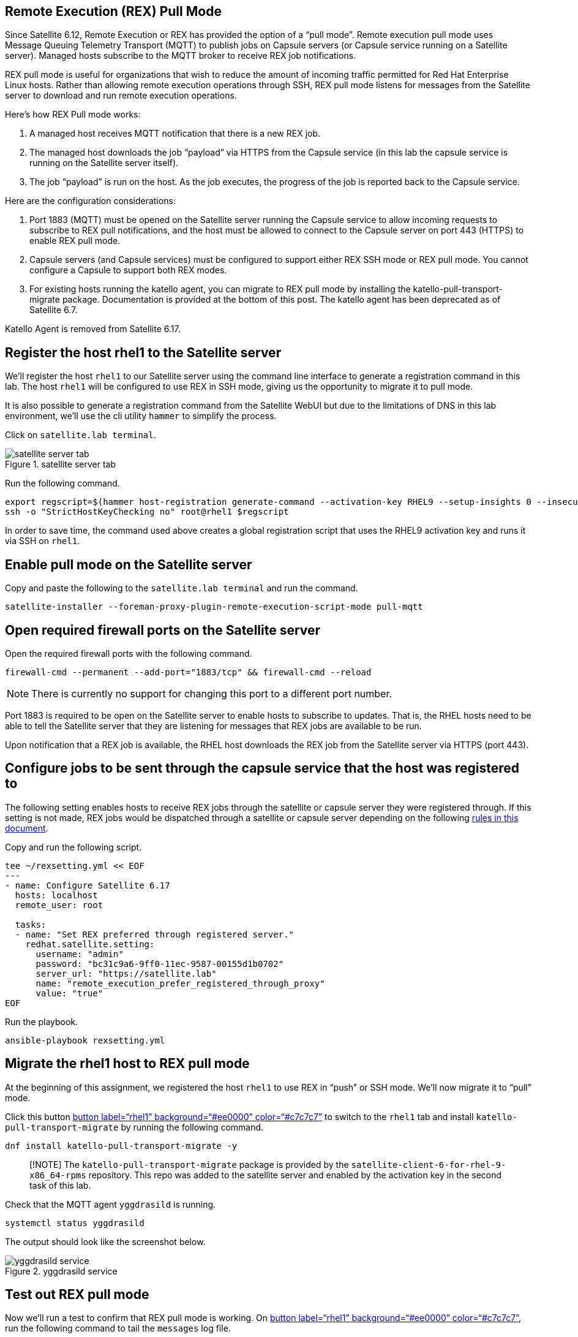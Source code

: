 == Remote Execution (REX) Pull Mode

Since Satellite 6.12, Remote Execution or REX has provided the option of
a "`pull mode`". Remote execution pull mode uses Message Queuing
Telemetry Transport (MQTT) to publish jobs on Capsule servers (or
Capsule service running on a Satellite server). Managed hosts subscribe
to the MQTT broker to receive REX job notifications.

REX pull mode is useful for organizations that wish to reduce the amount
of incoming traffic permitted for Red Hat Enterprise Linux hosts. Rather
than allowing remote execution operations through SSH, REX pull mode
listens for messages from the Satellite server to download and run
remote execution operations.

Here’s how REX Pull mode works:

[arabic]
. A managed host receives MQTT notification that there is a new REX job.
. The managed host downloads the job "`payload`" via HTTPS from the
Capsule service (in this lab the capsule service is running on the
Satellite server itself).
. The job "`payload`" is run on the host. As the job executes, the
progress of the job is reported back to the Capsule service.

Here are the configuration considerations:

[arabic]
. Port 1883 (MQTT) must be opened on the Satellite server running the
Capsule service to allow incoming requests to subscribe to REX pull
notifications, and the host must be allowed to connect to the Capsule
server on port 443 (HTTPS) to enable REX pull mode.
. Capsule servers (and Capsule services) must be configured to support
either REX SSH mode or REX pull mode. You cannot configure a Capsule to
support both REX modes.
. For existing hosts running the katello agent, you can migrate to REX
pull mode by installing the katello-pull-transport-migrate package.
Documentation is provided at the bottom of this post. The katello agent
has been deprecated as of Satellite 6.7.

Katello Agent is removed from Satellite 6.17.

== Register the host rhel1 to the Satellite server

We’ll register the host `+rhel1+` to our Satellite server using the
command line interface to generate a registration command in this lab.
The host `+rhel1+` will be configured to use REX in SSH mode, giving us
the opportunity to migrate it to pull mode.

It is also possible to generate a registration command from the
Satellite WebUI but due to the limitations of DNS in this lab
environment, we’ll use the cli utility `+hammer+` to simplify the
process.

Click on `satellite.lab terminal`.

.satellite server tab
image::satellite.lab-terminal.png[satellite server tab]

Run the following command.

[source,bash,run]
----
export regscript=$(hammer host-registration generate-command --activation-key RHEL9 --setup-insights 0 --insecure 1 --force 1)
ssh -o "StrictHostKeyChecking no" root@rhel1 $regscript
----

In order to save time, the command used above creates a global
registration script that uses the RHEL9 activation key and runs it via
SSH on `+rhel1+`.

== Enable pull mode on the Satellite server

Copy and paste the following to the `satellite.lab terminal` and run the command.

[source,bash,run]
----
satellite-installer --foreman-proxy-plugin-remote-execution-script-mode pull-mqtt
----

== Open required firewall ports on the Satellite server

Open the required firewall ports with the following command.

[source,bash,run]
----
firewall-cmd --permanent --add-port="1883/tcp" && firewall-cmd --reload
----

NOTE: There is currently no support for changing this port to a
different port number.

Port 1883 is required to be open on the Satellite server to enable hosts
to subscribe to updates. That is, the RHEL hosts need to be able to tell
the Satellite server that they are listening for messages that REX jobs
are available to be run.

Upon notification that a REX job is available, the RHEL host downloads
the REX job from the Satellite server via HTTPS (port 443).

== Configure jobs to be sent through the capsule service that the host was registered to

The following setting enables hosts to receive REX jobs through the
satellite or capsule server they were registered through. If this
setting is not made, REX jobs would be dispatched through a satellite or
capsule server depending on the following
https://access.redhat.com/documentation/en-us/red_hat_satellite/6.16/html/managing_hosts/configuring_and_setting_up_remote_jobs_managing-hosts#remote-execution-workflow_managing-hosts[rules
in this document].

Copy and run the following script.

[source,bash,run]
----
tee ~/rexsetting.yml << EOF
---
- name: Configure Satellite 6.17
  hosts: localhost
  remote_user: root

  tasks:
  - name: "Set REX preferred through registered server."
    redhat.satellite.setting:
      username: "admin"
      password: "bc31c9a6-9ff0-11ec-9587-00155d1b0702"
      server_url: "https://satellite.lab"
      name: "remote_execution_prefer_registered_through_proxy"
      value: "true"
EOF
----

Run the playbook.

[source,bash,run]
----
ansible-playbook rexsetting.yml
----

== Migrate the rhel1 host to REX pull mode

At the beginning of this assignment, we registered the host `+rhel1+` to
use REX in "`push`" or SSH mode. We’ll now migrate it to "`pull`" mode.

Click this button link:tab-2[button label="`rhel1`"
background="`#ee0000`" color="`#c7c7c7`"] to switch to the `+rhel1+` tab
and install `+katello-pull-transport-migrate+` by running the following
command.

[source,bash,run]
----
dnf install katello-pull-transport-migrate -y
----

____
[!NOTE] The `+katello-pull-transport-migrate+` package is provided by
the `+satellite-client-6-for-rhel-9-x86_64-rpms+` repository. This repo
was added to the satellite server and enabled by the activation key in
the second task of this lab.
____

Check that the MQTT agent `+yggdrasild+` is running.

[source,bash,run]
----
systemctl status yggdrasild
----

The output should look like the screenshot below.

.yggdrasild service
image::../assets/yggdrasildservicestatus.png[yggdrasild service]

== Test out REX pull mode

Now we’ll run a test to confirm that REX pull mode is working. On
link:tab-2[button label="`rhel1`" background="`#ee0000`"
color="`#c7c7c7`"], run the following command to tail the `+messages+`
log file.

[source,bash,run]
----
tail -f /var/log/messages
----

Now go into the Satellite Web UI and navigate to `+All hosts+`.

.all hosts
image::../assets/allhosts.png[all hosts]

Click the checkbox for `+rhel1+`.

.rhel1
image::../assets/selectrhel1.png[rhel1]

Schedule a remote job for `+rhel1+`.

.schedule
image::../assets/schedulerhel1.png[schedule]

In the `+Category and template menu+`, don’t change any parameters and
click next.

.cat
image::../assets/categoryandtemplate.png[cat]

In the `+Target hosts and inputs menu+` do the following:

[arabic]
. Enter `+uname -a+` in the `+command+` box.
. Click `+Run on selected hosts+`.

.target
image::../assets/targethostsandinputs.png[target]

The REX pull mode job will execute. Once the `+Results+` menu shows
100%, click on the `+rhel1+` tab.

The `+messages+` log file should display something similar to this.

.ygg successful
image::../assets/successfulyggdrasild.png[ygg successful]

== Configure Satellite to automatically configure REX pull mode when registering new hosts

At present, Satellite will register hosts in REX SSH mode by default.
We’ll need to set a new Global Parameter to enable pull mode by default,
with a global parameter. In the link:tab-0[button label="`Satellite
Server`" background="`#ee0000`" color="`#c7c7c7`"] terminal, enter the
following command.

[source,bash,run]
----
tee ~/rexdefault.yml << EOF
---
- name: Configure Satellite 6.17
  hosts: localhost
  remote_user: root

  tasks:
  - name: "Set global parameter to default REX pull mode."
    redhat.satellite.global_parameter:
      username: "admin"
      password: "bc31c9a6-9ff0-11ec-9587-00155d1b0702"
      server_url: "https://satellite.lab"
      name: "host_registration_remote_execution_pull"
      value: "true"
      parameter_type: boolean
      state: present
EOF
----

Run the playbook in the link:tab-0[button label="`Satellite Server`"
background="`#ee0000`" color="`#c7c7c7`"] terminal.

[source,bash,run]
----
ansible-playbook rexdefault.yml
----

This playbook creates a global parameter
`+host_registration_remote_execution_pull+` with the value of `+true+`.

You can check to see this parameter was successfully created by
navigating to the `+Global Parameters+` menu.

.global params
image::../assets/globalparameters.png[global params]

You can see the newly created global parameter is set.

.global param set
image::../assets/rexpulltrue.png[global param set]

== Register rhel1 to verify automatic configuration of REX pull mode

Let’s unregister `+rhel1+` from our Satellite server. After that we’ll
register `+rhel1+` again to show that REX pull mode is automatically
enabled.

In the link:tab-0[button label="`Satellite Server`"
background="`#ee0000`" color="`#c7c7c7`"] terminal run the following
command.

[source,bash,run]
----
ssh -o "StrictHostKeyChecking no" rhel1 "subscription-manager unregister" && ssh -o "StrictHostKeyChecking no" rhel1 "dnf remove -y katello-pull-transport-migrate"
----

This command is run to remove `+rhel1+` from the satellite server so
that we can register it again to show REX pull mode is automatically
enabled.

From the Satellite server, we’ll register `+rhel1+` to Satellite again.

[source,bash,run]
----
export regscript=$(hammer host-registration generate-command --activation-key RHEL9 --setup-insights 0 --insecure 1 --force 1)
ssh -o "StrictHostKeyChecking no" rhel1 $regscript
----

Here’s what the registration operation output looks like for `+rhel1+`.

.rex pull
image::../assets/rexpullrhel1auto.png[rex pull]

Notice the installation of `+yggdrasild+` components.

You can check to see if REX pull mode was successfully configured
onlink:tab-2[button label="`rhel1`" background="`#ee0000`"
color="`#c7c7c7`"] by checking the yggdrasild demon is running.

[source,bash,run]
----
systemctl status yggdrasild
----

== Force a single errata to be detected on rhel1

In this step, we’ll downgrade `+vim+` in to compel Satellite to detect
that at least one errata is installable on `+rhel1+`. This prepares
`+rhel1+` for the next step where we will install errata with REX pull
mode.

Run the following command in the link:tab-2[button label="`rhel1`"
background="`#ee0000`" color="`#c7c7c7`"] tab.

[source,bash,run]
----
dnf downgrade -y vim
----

== Apply installable errata to rhel1 using REX pull mode

Navigate to the `+Errata+` menu.

.errata
image::../assets/erratamenubar.png[errata]

Filter for the installable errata.

.filter
image::../assets/installable.png[filter]

Select the installable errata.

.installable
image::../assets/selectallerrata.png[installable]

Click `+Apply errata+`.

.apply
image::../assets/applyerrata.png[apply]

In the `+Apply errata+` wizard, do the following.

[arabic]
. Select `+rhel1+`.
. Click `+Next+`.

.apply
image::../assets/applyerratawizard.png[apply]

Click `+Confirm+`.

Click confirm to apply the errata.

To view the application of Errata in real-time, click on the host
`+rhel1+`.

.view
image::../assets/viewapplicationoferratahost.png[view]

On the following page, you’ll be able to see the application process.

.process
image::../assets/process.png[process]

To return to the job status page, click `+Back to Job+`.

.back to job
image::../assets/backtojob.png[back to job]

When the job is complete, the page will look like this.

____
[!NOTE] Don’t wait for the updates to complete. Please advance to the
next assignment.
____

.complete
image::../assets/completejobstatus.png[complete]
